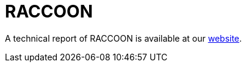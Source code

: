 = RACCOON
 
A technical report of RACCOON is available at our https://www.basquecybersecurity.eus/[website].

